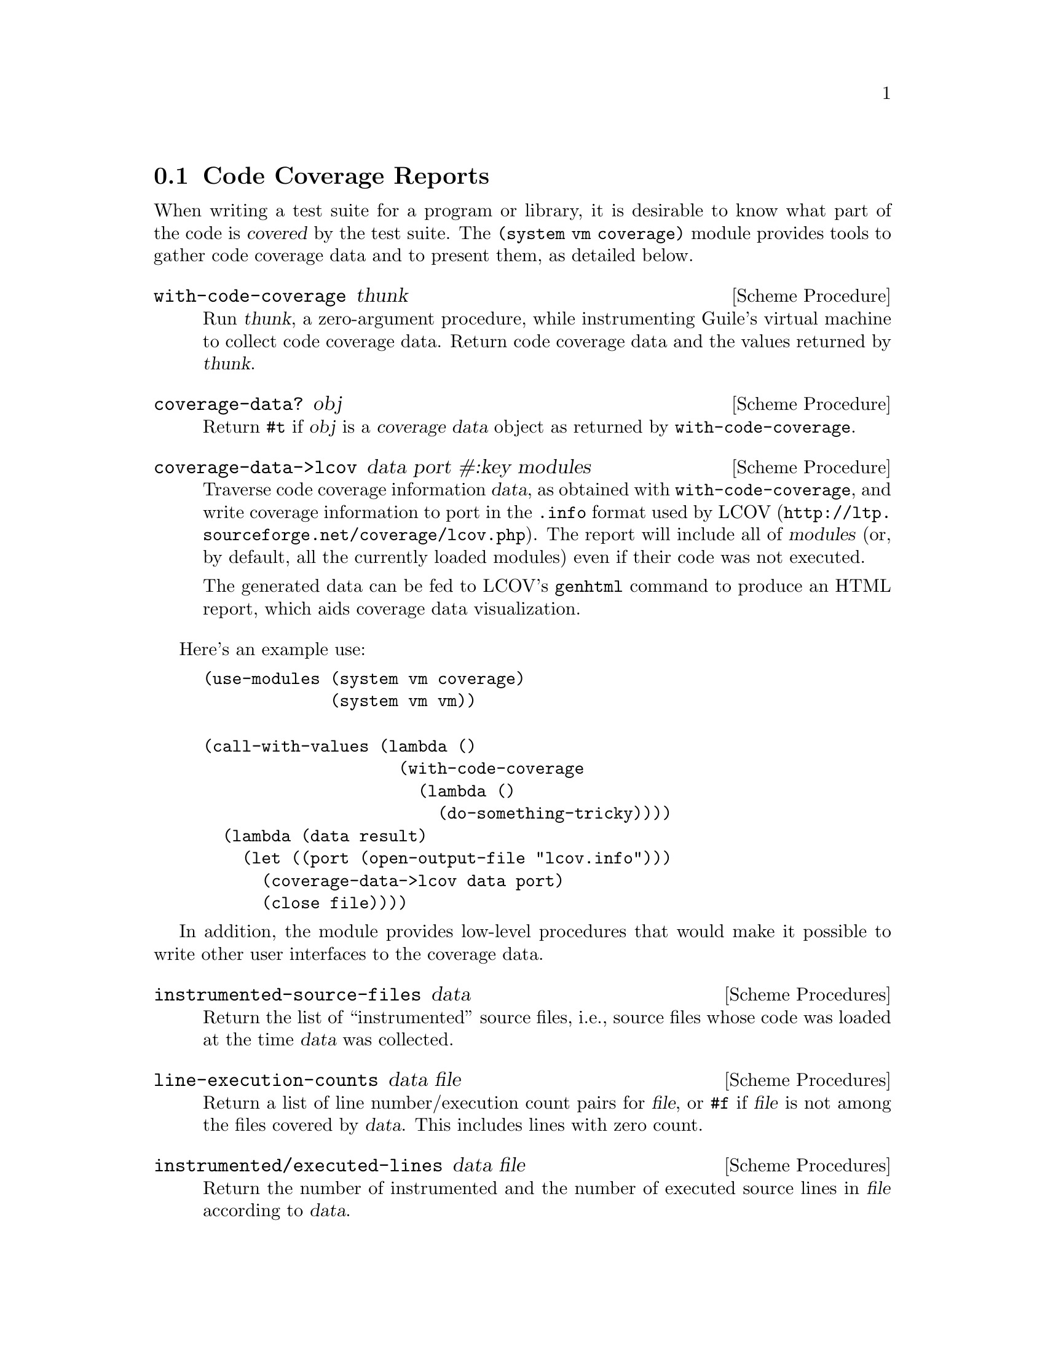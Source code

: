 @c -*-texinfo-*-
@c This is part of the GNU Guile Reference Manual.
@c Copyright (C) 2010, 2013  Free Software Foundation, Inc.
@c See the file guile.texi for copying conditions.

@node Code Coverage
@section Code Coverage Reports

@cindex code coverage
@cindex coverage
When writing a test suite for a program or library, it is desirable to know what
part of the code is @dfn{covered} by the test suite.  The @code{(system vm
coverage)} module provides tools to gather code coverage data and to present
them, as detailed below.

@deffn {Scheme Procedure} with-code-coverage thunk
Run @var{thunk}, a zero-argument procedure, while instrumenting Guile's
virtual machine to collect code coverage data.  Return code coverage
data and the values returned by @var{thunk}.
@end deffn

@deffn {Scheme Procedure} coverage-data? obj
Return @code{#t} if @var{obj} is a @dfn{coverage data} object as returned by
@code{with-code-coverage}.
@end deffn

@deffn {Scheme Procedure} coverage-data->lcov data port #:key modules
Traverse code coverage information @var{data}, as obtained with
@code{with-code-coverage}, and write coverage information to port in the
@code{.info} format used by @url{http://ltp.sourceforge.net/coverage/lcov.php,
LCOV}.  The report will include all of @var{modules} (or, by default, all the
currently loaded modules) even if their code was not executed.

The generated data can be fed to LCOV's @command{genhtml} command to produce an
HTML report, which aids coverage data visualization.
@end deffn

Here's an example use:

@example
(use-modules (system vm coverage)
             (system vm vm))

(call-with-values (lambda ()
                    (with-code-coverage
                      (lambda ()
                        (do-something-tricky))))
  (lambda (data result)
    (let ((port (open-output-file "lcov.info")))
      (coverage-data->lcov data port)
      (close file))))
@end example

In addition, the module provides low-level procedures that would make it
possible to write other user interfaces to the coverage data.

@deffn {Scheme Procedures} instrumented-source-files data
Return the list of ``instrumented'' source files, i.e., source files whose
code was loaded at the time @var{data} was collected.
@end deffn

@deffn {Scheme Procedures} line-execution-counts data file
Return a list of line number/execution count pairs for @var{file}, or
@code{#f} if @var{file} is not among the files covered by @var{data}.  This
includes lines with zero count.
@end deffn

@deffn {Scheme Procedures} instrumented/executed-lines data file
Return the number of instrumented and the number of executed source lines
in @var{file} according to @var{data}.
@end deffn

@deffn {Scheme Procedures} procedure-execution-count data proc
Return the number of times @var{proc}'s code was executed, according to
@var{data}, or @code{#f} if @var{proc} was not executed.  When @var{proc}
is a closure, the number of times its code was executed is returned, not
the number of times this code associated with this particular closure was
executed.
@end deffn